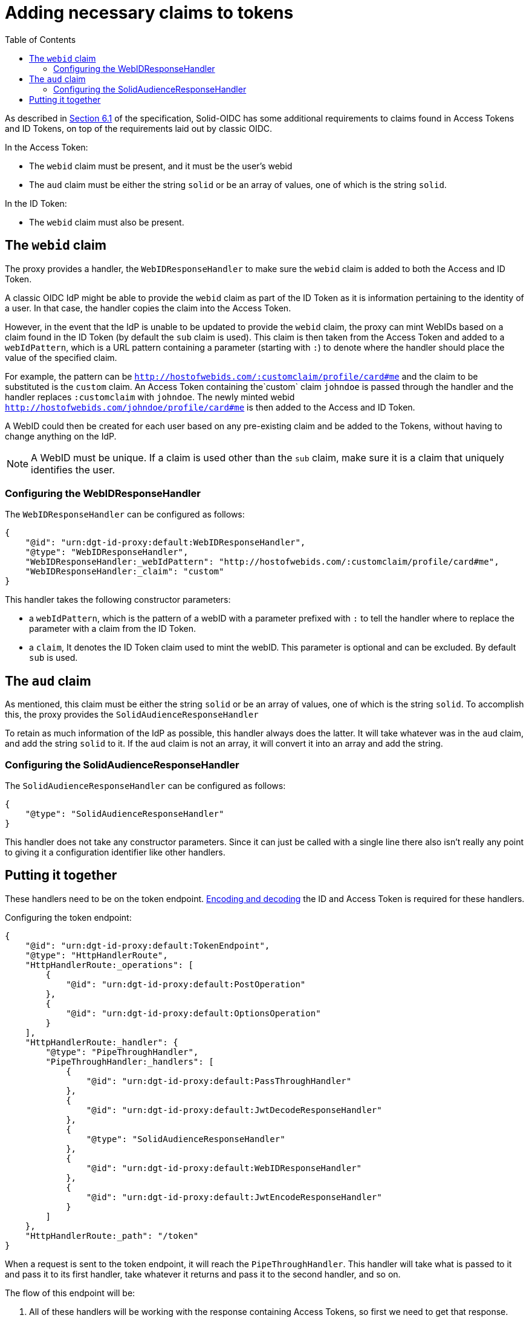 = Adding necessary claims to tokens
:toc:
:toclevels: 3

As described in https://solid.github.io/authentication-panel/solid-oidc/#tokens-access[Section 6.1] of the specification, Solid-OIDC has some additional requirements to claims found in Access Tokens and ID Tokens, on top of the requirements laid out by classic OIDC.

In the Access Token:

* The `webid` claim must be present, and it must be the user's webid
* The `aud` claim must be either the string `solid` or be an array of values, one of which is the string `solid`.

In the ID Token:

* The `webid` claim must also be present.

[[webid]]
== The `webid` claim

The proxy provides a handler, the `WebIDResponseHandler` to make sure the `webid` claim is added to both the Access and ID Token.

A classic OIDC IdP might be able to provide the `webid` claim as part of the ID Token as it is information pertaining to the identity of a user. In that case, the handler copies the claim into the Access Token.

However, in the event that the IdP is unable to be updated to provide the `webid` claim, the proxy can mint WebIDs based on a claim found in the ID Token (by default the `sub` claim is used). This claim is then taken from the Access Token and added to a `webIdPattern`, which is a URL pattern containing a parameter (starting with `:`) to denote where the handler should place the value of the specified claim.

For example, the pattern can be `http://hostofwebids.com/:customclaim/profile/card#me` and the claim to be substituted is the `custom` claim. An Access Token containing the`custom` claim `johndoe` is passed through the handler and the handler replaces `:customclaim` with `johndoe`. The newly minted webid `http://hostofwebids.com/johndoe/profile/card#me` is then added to the Access and ID Token.

A WebID could then be created for each user based on any pre-existing claim and be added to the Tokens, without having to change anything on the IdP.

NOTE: A WebID must be unique. If a claim is used other than the `sub` claim, make sure it is a claim that uniquely identifies the user.

[[webidresponsehandler]]
=== Configuring the WebIDResponseHandler

The `WebIDResponseHandler` can be configured as follows:

[source, json]
----
{
    "@id": "urn:dgt-id-proxy:default:WebIDResponseHandler",
    "@type": "WebIDResponseHandler",
    "WebIDResponseHandler:_webIdPattern": "http://hostofwebids.com/:customclaim/profile/card#me",
    "WebIDResponseHandler:_claim": "custom"
}
----

This handler takes the following constructor parameters:

* a `webIdPattern`, which is the pattern of a webID with a parameter prefixed with `:` to tell the handler where to replace the parameter with a claim from the ID Token.
* a `claim`, It denotes the ID Token claim used to mint the webID. This parameter is optional and can be excluded. By default `sub` is used.

[[aud]]
== The `aud` claim

As mentioned, this claim must be either the string `solid` or be an array of values, one of which is the string `solid`. To accomplish this, the proxy provides the `SolidAudienceResponseHandler`

To retain as much information of the IdP as possible, this handler always does the latter. It will take whatever was in the `aud` claim, and add the string `solid` to it. If the `aud` claim is not an array, it will convert it into an array and add the string.

=== Configuring the SolidAudienceResponseHandler

The `SolidAudienceResponseHandler` can be configured as follows:

[source, json]
----
{
    "@type": "SolidAudienceResponseHandler"
}
----

This handler does not take any constructor parameters. Since it can just be called with a single line there also isn't really any point to giving it a configuration identifier like other handlers.

== Putting it together

These handlers need to be on the token endpoint. xref:getting_started.adoc#encodinganddecoding[Encoding and decoding] the ID and Access Token is required for these handlers. 

Configuring the token endpoint:

[source, json]
----
{
    "@id": "urn:dgt-id-proxy:default:TokenEndpoint",
    "@type": "HttpHandlerRoute",
    "HttpHandlerRoute:_operations": [
        {
            "@id": "urn:dgt-id-proxy:default:PostOperation"
        },
        {
            "@id": "urn:dgt-id-proxy:default:OptionsOperation"
        }
    ],
    "HttpHandlerRoute:_handler": {
        "@type": "PipeThroughHandler",
        "PipeThroughHandler:_handlers": [
            {
                "@id": "urn:dgt-id-proxy:default:PassThroughHandler"
            },
            {
                "@id": "urn:dgt-id-proxy:default:JwtDecodeResponseHandler"
            },
            {
                "@type": "SolidAudienceResponseHandler"
            },
            {
                "@id": "urn:dgt-id-proxy:default:WebIDResponseHandler"
            },
            {
                "@id": "urn:dgt-id-proxy:default:JwtEncodeResponseHandler"
            }
        ]
    },
    "HttpHandlerRoute:_path": "/token"
}
----

When a request is sent to the token endpoint, it will reach the `PipeThroughHandler`. This handler will take what is passed to it and pass it to its first handler, take whatever it returns and pass it to the second handler, and so on.

The flow of this endpoint will be:

. All of these handlers will be working with the response containing Access Tokens, so first we need to get that response. Therefore, the first handler is a xref:getting_started.adoc#passthrough[PassThroughHttpRequestHandler]. It sends the request to the upstream and returns the response.
. The response is passed to the xref:getting_started.adoc#decode[JwtDecodeResponseHandler] which will decode the tokens, and pass on the response with the decoded tokens.
. The `SolidAudienceResponseHandler` will add the string `solid` to the `aud` claim and return the response.
. The `WebIDResponseHandler` will add the `webid` claim to the ID and Access Token and return the response.
. Finally, the `JwtEncodeResponseHandler` will encode the ID and Access Token again, turn the response back into a string, and return the response which will then be sent back to the client.



